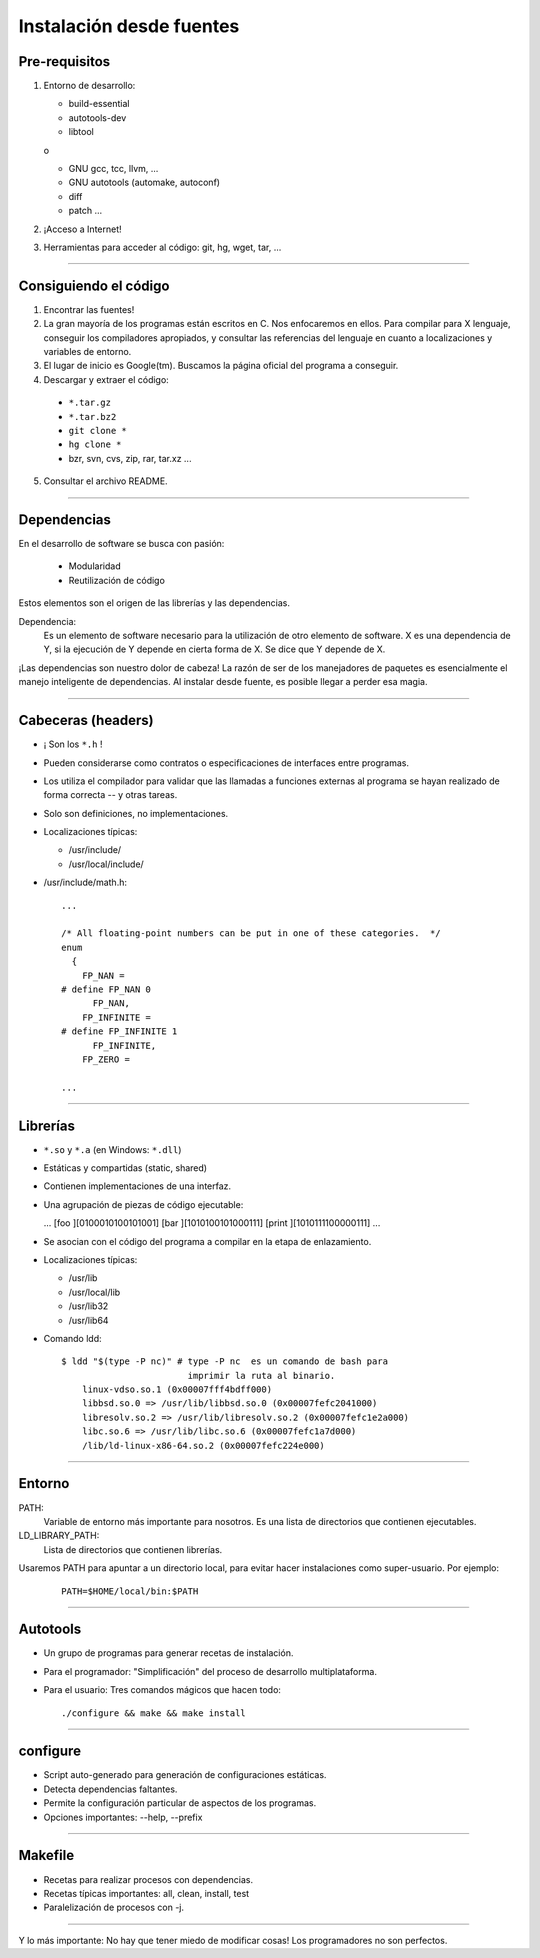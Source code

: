 ===========================
 Instalación desde fuentes
===========================


Pre-requisitos
--------------

1. Entorno de desarrollo:

   - build-essential
   - autotools-dev
   - libtool

   o

   - GNU gcc, tcc, llvm, ...
   - GNU autotools (automake, autoconf)
   - diff
   - patch ...

2. ¡Acceso a Internet!

3. Herramientas para acceder al código: git, hg, wget, tar, ...

-------------------------------------------------------------------------------



Consiguiendo el código
----------------------

1. Encontrar las fuentes!

2. La gran mayoría de los programas están escritos en C. Nos
   enfocaremos en ellos. Para compilar para X lenguaje, conseguir los
   compiladores apropiados, y consultar las referencias del lenguaje
   en cuanto a localizaciones y variables de entorno.

3. El lugar de inicio es Google(tm). Buscamos la página oficial del
   programa a conseguir.

4. Descargar y extraer el código:

  - ``*.tar.gz``
  - ``*.tar.bz2``
  - ``git clone *``
  - ``hg clone *``
  - bzr, svn, cvs, zip, rar, tar.xz ...

5. Consultar el archivo README.

-------------------------------------------------------------------------------



Dependencias
------------


En el desarrollo de software se busca con pasión:

  - Modularidad
  - Reutilización de código

Estos elementos son el origen de las librerías y las dependencias.

Dependencia:
  Es un elemento de software necesario para la utilización de otro
  elemento de software. X es una dependencia de Y, si la ejecución de
  Y depende en cierta forma de X. Se dice que Y depende de X.

¡Las dependencias son nuestro dolor de cabeza! La razón de ser de los
manejadores de paquetes es esencialmente el manejo inteligente de
dependencias. Al instalar desde fuente, es posible llegar a perder
esa magia.

-------------------------------------------------------------------------------



Cabeceras (headers)
-------------------

- ¡ Son los ``*.h`` !

- Pueden considerarse como contratos o especificaciones de interfaces
  entre programas.

- Los utiliza el compilador para validar que las llamadas a funciones
  externas al programa se hayan realizado de forma correcta -- y
  otras tareas.

- Solo son definiciones, no implementaciones.

- Localizaciones típicas:

  - /usr/include/
  - /usr/local/include/

- /usr/include/math.h:


  ::

    ...

    /* All floating-point numbers can be put in one of these categories.  */
    enum
      {
        FP_NAN =
    # define FP_NAN 0
          FP_NAN,
        FP_INFINITE =
    # define FP_INFINITE 1
          FP_INFINITE,
        FP_ZERO =

    ...

-------------------------------------------------------------------------------



Librerías
---------

- ``*.so`` y ``*.a`` (en Windows: ``*.dll``)

- Estáticas y compartidas (static, shared)

- Contienen implementaciones de una interfaz.

- Una agrupación de piezas de código ejecutable:

  ...
  [foo   ][0100010100101001]
  [bar   ][1010100101000111]
  [print ][1010111100000111]
  ...

- Se asocian con el código del programa a compilar en la etapa de
  enlazamiento.

- Localizaciones típicas:

  - /usr/lib
  - /usr/local/lib
  - /usr/lib32
  - /usr/lib64

- Comando ldd:

  ::

    $ ldd "$(type -P nc)" # type -P nc  es un comando de bash para
                            imprimir la ruta al binario.
    	linux-vdso.so.1 (0x00007fff4bdff000)
    	libbsd.so.0 => /usr/lib/libbsd.so.0 (0x00007fefc2041000)
    	libresolv.so.2 => /usr/lib/libresolv.so.2 (0x00007fefc1e2a000)
    	libc.so.6 => /usr/lib/libc.so.6 (0x00007fefc1a7d000)
    	/lib/ld-linux-x86-64.so.2 (0x00007fefc224e000)

-------------------------------------------------------------------------------



Entorno
-------

PATH:
  Variable de entorno más importante para nosotros. Es una lista de
  directorios que contienen ejecutables.

LD_LIBRARY_PATH:
  Lista de directorios que contienen librerías.


Usaremos PATH para apuntar a un directorio local, para evitar hacer
instalaciones como super-usuario. Por ejemplo:

  ::

    PATH=$HOME/local/bin:$PATH

-------------------------------------------------------------------------------



Autotools
---------

- Un grupo de programas para generar recetas de instalación.

- Para el programador: "Simplificación" del proceso de desarrollo
  multiplataforma.

- Para el usuario: Tres comandos mágicos que hacen todo:
  
  ::

    ./configure && make && make install

-------------------------------------------------------------------------------



configure
---------

- Script auto-generado para generación de configuraciones estáticas.

- Detecta dependencias faltantes.

- Permite la configuración particular de aspectos de los programas.

- Opciones importantes: --help, --prefix

-------------------------------------------------------------------------------



Makefile
--------

- Recetas para realizar procesos con dependencias.

- Recetas típicas importantes: all, clean, install, test

- Paralelización de procesos con -j.

-------------------------------------------------------------------------------



Y lo más importante: No hay que tener miedo de modificar cosas! Los
programadores no son perfectos.

